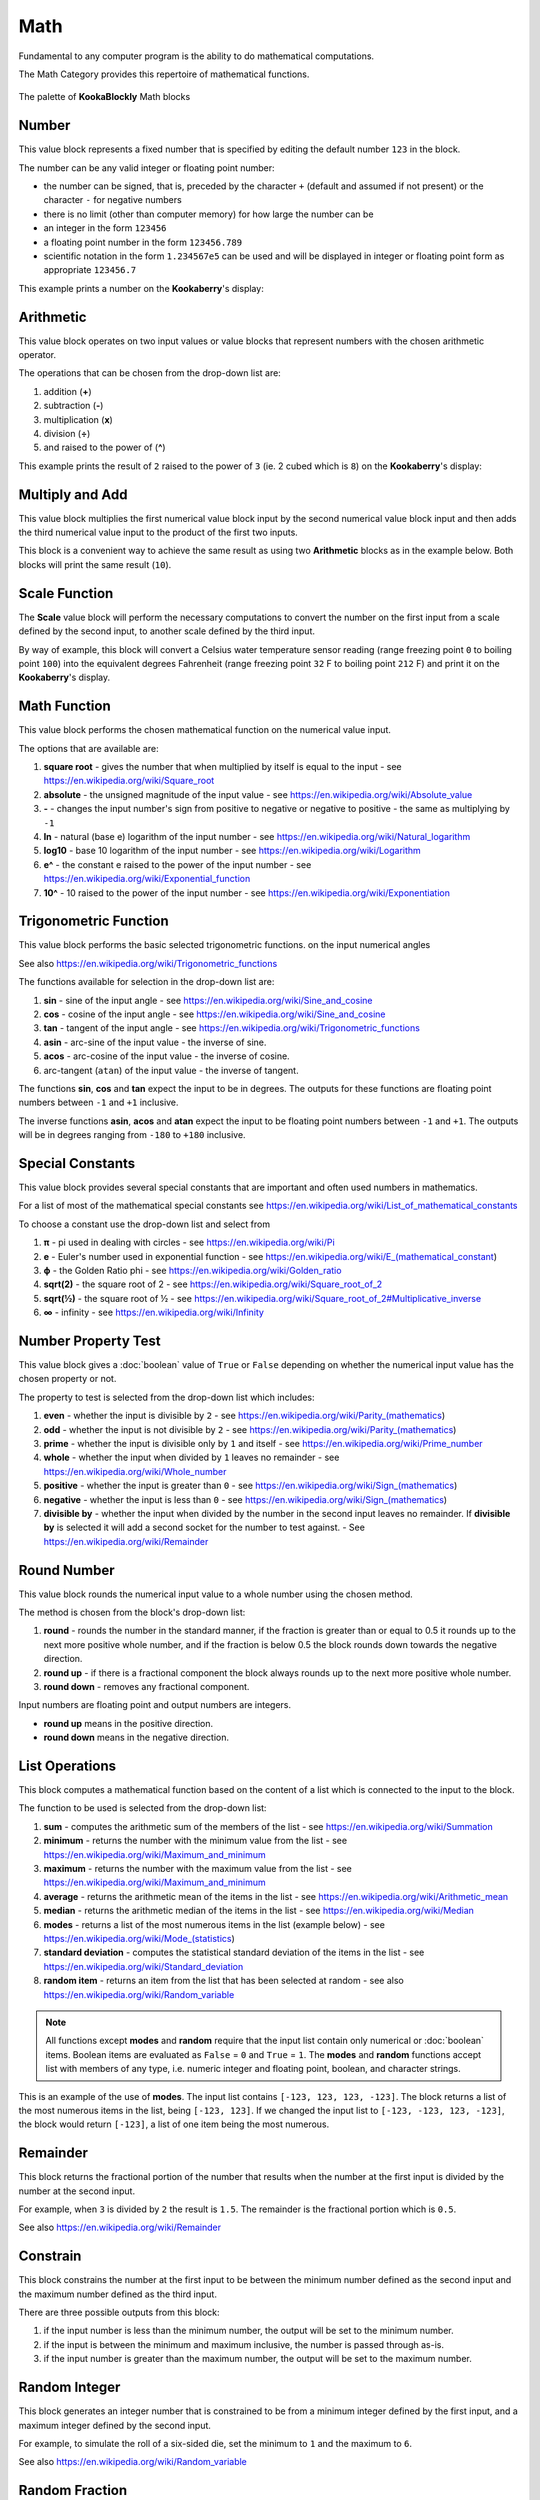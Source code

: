 ----
Math
----

Fundamental to any computer program is the ability to do mathematical computations.  

The Math Category provides this repertoire of mathematical functions.


.. figure:: images/math-palette.png
   :width: 500
   :align: center
   
   The palette of **KookaBlockly** Math blocks




Number
------

This value block represents a fixed number that is specified by editing the default number ``123`` in the block.  

The number can be any valid integer or floating point number:

* the number can be signed, that is, preceded by the character ``+`` (default and assumed if not present) or the character ``-`` for negative numbers
* there is no limit (other than computer memory) for how large the number can be
* an integer in the form ``123456``
* a floating point number in the form ``123456.789``
* scientific notation in the form ``1.234567e5`` can be used and will be displayed in integer or floating point form as appropriate ``123456.7``


.. image:: images/math-number.png
   :height: 80
   :align: center

This example prints a number on the **Kookaberry**'s display:

.. image:: images/math-number-example.png
   :height: 80
   :align: center



Arithmetic
----------

This value block operates on two input values or value blocks that represent numbers with the chosen 
arithmetic operator.  

The operations that can be chosen from the drop-down list are:

1. addition (**+**)
2. subtraction (**-**)
3. multiplication (**x**)
4. division (**÷**) 
5. and raised to the power of (**^**)

.. image:: images/math-arithmetic.png
   :height: 200
   :align: center

This example prints the result of ``2`` raised to the power of ``3`` (ie. 2 cubed which is ``8``) on the **Kookaberry**'s display:


.. image:: images/math-arithmetic-example.png
   :height: 80
   :align: center


Multiply and Add
----------------

This value block multiplies the first numerical value block input by the second numerical value block input
and then adds the third numerical value input to the product of the first two inputs.

.. image:: images/math-multiply-add.png
   :height: 80
   :align: center

This block is a convenient way to achieve the same result as using two **Arithmetic** blocks as in the example below. 
Both blocks will print the same result (``10``).


.. image:: images/math-multiply-add-example.png
   :height: 160
   :align: center



Scale Function
--------------

The **Scale** value block will perform the necessary computations to convert the number on the first input 
from a scale defined by the second input, to another scale defined by the third input.


.. image:: images/math-scale.png
   :height: 160
   :align: center

By way of example, this block will convert a Celsius water temperature sensor reading (range freezing point ``0`` to boiling point ``100``)
into the equivalent degrees Fahrenheit (range freezing point ``32`` F to boiling point ``212`` F) and print it on the **Kookaberry**'s display.


.. image:: images/math-scale-example-fahrenheit.png
   :height: 160
   :align: center


Math Function
-------------

This value block performs the chosen mathematical function on the numerical value input.  

The options that are available are:

1. **square root** - gives the number that when multiplied by itself is equal to the input - see https://en.wikipedia.org/wiki/Square_root
2. **absolute** - the unsigned magnitude of the input value - see https://en.wikipedia.org/wiki/Absolute_value
3. **-** - changes the input number's sign from positive to negative or negative to positive - the same as multiplying by ``-1``
4. **ln** - natural (base e) logarithm of the input number - see https://en.wikipedia.org/wiki/Natural_logarithm
5. **log10** - base 10 logarithm of the input number - see https://en.wikipedia.org/wiki/Logarithm
6. **e^** - the constant e raised to the power of the input number - see https://en.wikipedia.org/wiki/Exponential_function
7. **10^** - 10 raised to the power of the input number - see https://en.wikipedia.org/wiki/Exponentiation


.. image:: images/math-sqroot.png
   :height: 300
   :align: center


Trigonometric Function
----------------------

This value block performs the basic selected trigonometric functions. on the input numerical angles 

See also https://en.wikipedia.org/wiki/Trigonometric_functions

The functions available for selection in the drop-down list are:

1. **sin** - sine of the input angle - see https://en.wikipedia.org/wiki/Sine_and_cosine
2. **cos** - cosine of the input angle - see https://en.wikipedia.org/wiki/Sine_and_cosine
3. **tan** - tangent of the input angle - see https://en.wikipedia.org/wiki/Trigonometric_functions
4. **asin** - arc-sine of the input value - the inverse of sine.
5. **acos** - arc-cosine of the input value - the inverse of cosine.
6. arc-tangent (``atan``) of the input value - the inverse of tangent.

The functions **sin**, **cos** and **tan** expect the input to be in degrees. 
The outputs for these functions are floating point numbers between ``-1`` and ``+1`` inclusive.  

The inverse functions **asin**, **acos** and **atan** expect the input to be floating point numbers between ``-1`` and ``+1``.  
The outputs will be in degrees ranging from ``-180`` to ``+180`` inclusive.

.. image:: images/math-trig.png
   :height: 300
   :align: center


Special Constants
-----------------

This value block provides several special constants that are important and often used numbers in mathematics.

For a list of most of the mathematical special constants see https://en.wikipedia.org/wiki/List_of_mathematical_constants

To choose a constant use the drop-down list and select from

1. **π** - pi used in dealing with circles - see https://en.wikipedia.org/wiki/Pi
2. **e** - Euler's number used in exponential function - see https://en.wikipedia.org/wiki/E_(mathematical_constant)
3. **ϕ** - the Golden Ratio phi - see https://en.wikipedia.org/wiki/Golden_ratio
4. **sqrt(2)** - the square root of 2 - see https://en.wikipedia.org/wiki/Square_root_of_2
5. **sqrt(½)** - the square root of ½ - see https://en.wikipedia.org/wiki/Square_root_of_2#Multiplicative_inverse
6. **∞** - infinity - see https://en.wikipedia.org/wiki/Infinity


.. image:: images/math-constants.png
   :height: 300
   :align: center



Number Property Test
--------------------

This value block gives a :doc:`boolean` value of ``True`` or ``False`` depending on whether the numerical input value 
has the chosen property or not.  
 
The property to test is selected from the drop-down list which includes:  

1. **even** - whether the input is divisible by ``2`` - see https://en.wikipedia.org/wiki/Parity_(mathematics)
2. **odd** - whether the input is not divisible by ``2`` - see https://en.wikipedia.org/wiki/Parity_(mathematics)
3. **prime** - whether the input is divisible only by ``1`` and itself - see https://en.wikipedia.org/wiki/Prime_number
4. **whole** - whether the input when divided by ``1`` leaves no remainder - see https://en.wikipedia.org/wiki/Whole_number
5. **positive** - whether the input is greater than  ``0`` - see https://en.wikipedia.org/wiki/Sign_(mathematics)
6. **negative** - whether the input is less than ``0`` - see https://en.wikipedia.org/wiki/Sign_(mathematics)
7. **divisible by** - whether the input when divided by the number in the second input leaves no remainder.  
   If **divisible by** is selected it will add a second socket for the number to test against. - See https://en.wikipedia.org/wiki/Remainder


.. image:: images/math-is-test.png
   :height: 300
   :align: center


.. image:: images/math-is-divisible-by.png
   :height: 80
   :align: center




Round Number
------------

This value block rounds the numerical input value to a whole number using the chosen method.

The method is chosen from the block's drop-down list:

1. **round** - rounds the number in the standard manner, if the fraction is greater than or equal to 0.5 it rounds up to the next more positive whole number, 
   and if the fraction is below 0.5 the block rounds down towards the negative direction. 
2. **round up** - if there is a fractional component the block always rounds up to the next more positive whole number.
3. **round down** - removes any fractional component.

Input numbers are floating point and output numbers are integers.

* **round up** means in the positive direction.
* **round down** means in the negative direction.

.. image:: images/math-round.png
   :height: 200
   :align: center


List Operations
---------------

This block computes a mathematical function based on the content of a list which is connected to the input to the block.

The function to be used is selected from the drop-down list:

1. **sum** - computes the arithmetic sum of the members of the list - see https://en.wikipedia.org/wiki/Summation
2. **minimum** - returns the number with the minimum value from the list - see https://en.wikipedia.org/wiki/Maximum_and_minimum
3. **maximum** - returns the number with the maximum value from the list - see https://en.wikipedia.org/wiki/Maximum_and_minimum
4. **average** - returns the arithmetic mean of the items in the list - see https://en.wikipedia.org/wiki/Arithmetic_mean
5. **median** - returns the arithmetic median of the items in the list - see https://en.wikipedia.org/wiki/Median
6. **modes** - returns a list of the most numerous items in the list (example below) - see https://en.wikipedia.org/wiki/Mode_(statistics)
7. **standard deviation** - computes the statistical standard deviation of the items in the list - see https://en.wikipedia.org/wiki/Standard_deviation
8. **random item** - returns an item from the list that has been selected at random - see also https://en.wikipedia.org/wiki/Random_variable


.. note:: 
    All functions except **modes** and **random** require that the input list contain only numerical or :doc:`boolean` items.
    Boolean items are evaluated as ``False`` = ``0`` and ``True`` = ``1``.
    The **modes** and **random** functions accept list with members of any type, i.e. numeric integer and floating point, boolean, and character strings.



.. image:: images/math-of-list.png
   :height: 300
   :align: center


This is an example of the use of **modes**.  The input list contains ``[-123, 123, 123, -123]``.  
The block returns a list of the most numerous items in the list, being ``[-123, 123]``.
If we changed the input list to ``[-123, -123, 123, -123]``, the block would return ``[-123]``, a list of one item being the most numerous.

.. image:: images/math-modes-of-list-example.png
   :height: 200
   :align: center

Remainder
---------

This block returns the fractional portion of the number that results when the number at the first input is divided by the number at the second input.

For example, when ``3`` is divided by ``2`` the result is ``1.5``.  The remainder is the fractional portion which is ``0.5``.

See also https://en.wikipedia.org/wiki/Remainder


.. image:: images/math-remainder.png
   :height: 80
   :align: center


Constrain
---------

This block constrains the number at the first input to be between the minimum number defined as the second input 
and the maximum number defined as the third input.

There are three possible outputs from this block:

1. if the input number is less than the minimum number, the output will be set to the minimum number.
2. if the input is between the minimum and maximum inclusive, the number is passed through as-is.
3. if the input number is greater than the maximum number, the output will be set to the maximum number.


.. image:: images/math-constrain.png
   :height: 120
   :align: center


Random Integer
--------------

This block generates an integer number that is constrained to be from a minimum integer defined by the first input, 
and a maximum integer defined by the second input.

For example, to simulate the roll of a six-sided die, set the minimum to ``1`` and the maximum to ``6``.

See also https://en.wikipedia.org/wiki/Random_variable

.. image:: images/math-random-integer.png
   :height: 80
   :align: center


Random Fraction
---------------

This value block creates a random floating point number from 0 up to but not including 1.

See also https://en.wikipedia.org/wiki/Random_variable


.. image:: images/math-random-fraction.png
   :height: 80
   :align: center



Atan2 of X
----------

This value block returns the arc tangent of two numerical values at inputs x and y .  

This function is similar to calculating the arc tangent of y/x, except that the signs of both arguments are used to determine 
the quadrant of the result.  The result is an angle expressed in degrees in the range ``-180`` to ``+180``.

See also https://en.wikipedia.org/wiki/Atan2


.. image:: images/math-atan2.png
   :height: 80
   :align: center




